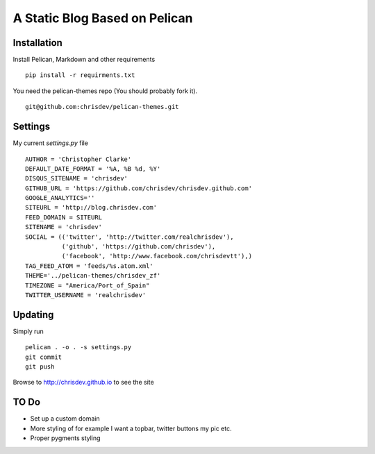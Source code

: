 ===============================
A Static Blog Based on Pelican
===============================


Installation
--------------

Install Pelican, Markdown and other requirements ::

    pip install -r requirments.txt

You need the pelican-themes repo (You should probably fork it). ::

      git@github.com:chrisdev/pelican-themes.git


Settings
---------
My current `settings.py` file 

::

    AUTHOR = 'Christopher Clarke'
    DEFAULT_DATE_FORMAT = '%A, %B %d, %Y'
    DISQUS_SITENAME = 'chrisdev'
    GITHUB_URL = 'https://github.com/chrisdev/chrisdev.github.com'
    GOOGLE_ANALYTICS=''
    SITEURL = 'http://blog.chrisdev.com'
    FEED_DOMAIN = SITEURL
    SITENAME = 'chrisdev'
    SOCIAL = (('twitter', 'http://twitter.com/realchrisdev'),
              ('github', 'https://github.com/chrisdev'),
              ('facebook', 'http://www.facebook.com/chrisdevtt'),)
    TAG_FEED_ATOM = 'feeds/%s.atom.xml'
    THEME='../pelican-themes/chrisdev_zf'
    TIMEZONE = "America/Port_of_Spain"
    TWITTER_USERNAME = 'realchrisdev'



Updating
---------

Simply run ::

    pelican . -o . -s settings.py
    git commit
    git push

Browse to  http://chrisdev.github.io to see the site


TO Do
-----
* Set up a custom domain
* More styling of for example I want a topbar, twitter buttons my pic
  etc.
* Proper pygments styling

